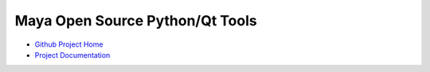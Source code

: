 Maya Open Source Python/Qt Tools
=================================

* `Github Project Home <https://github.com/Temujin2887/maya>`_
* `Project Documentation <http://temujin2887.github.io/maya>`_